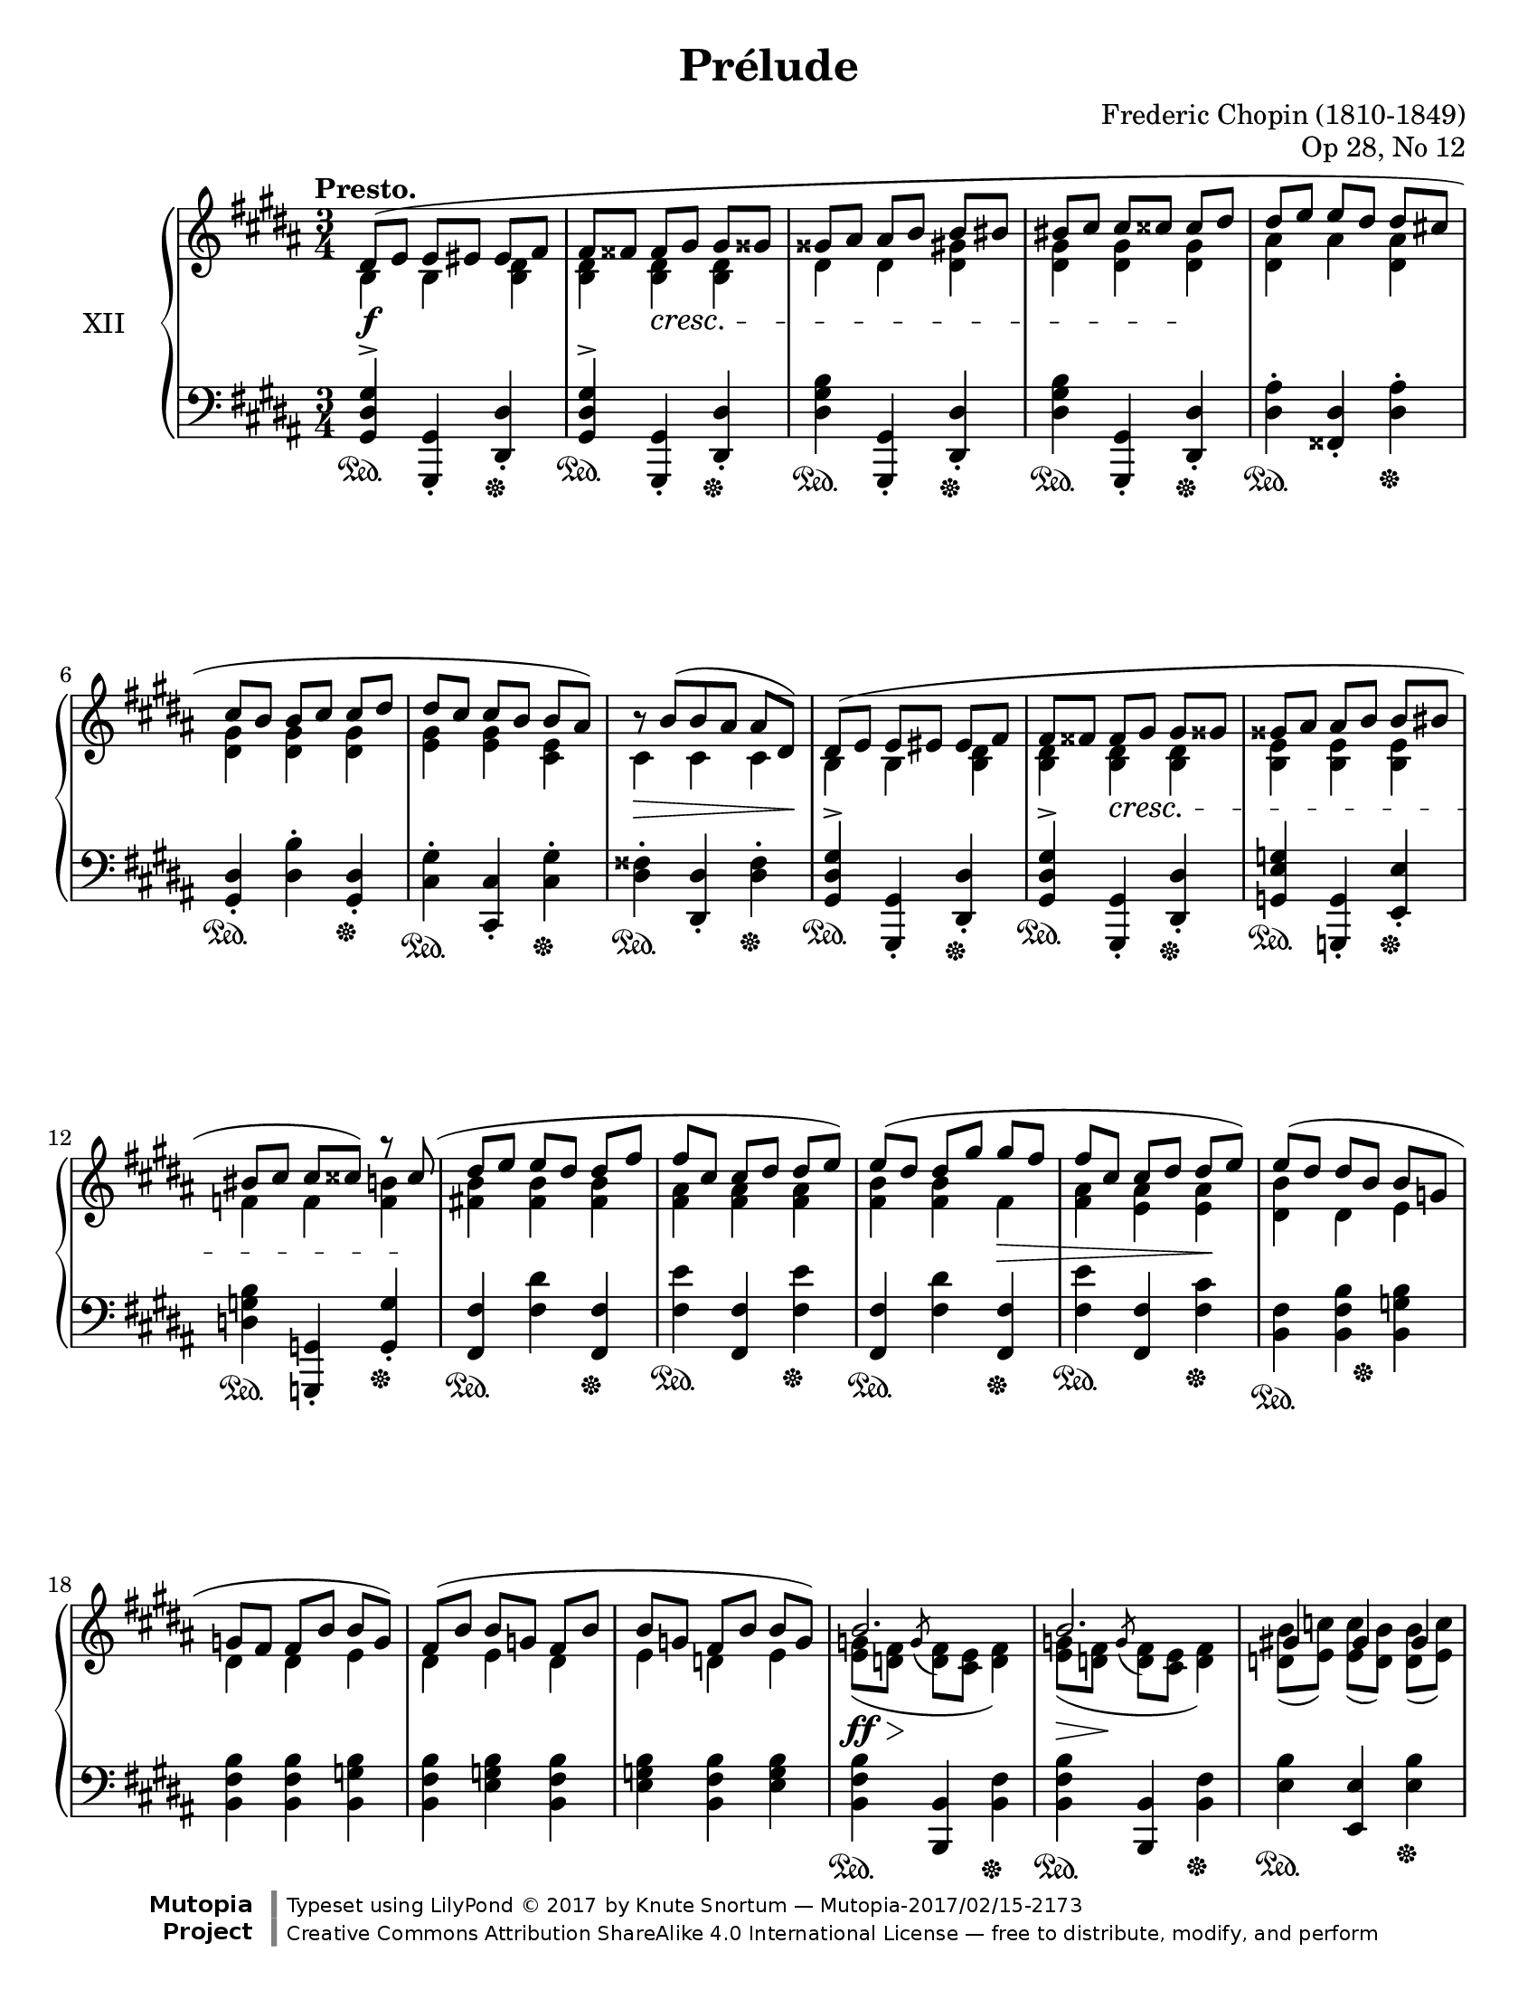 %...+....1....+....2....+....3....+....4....+....5....+....6....+....7....+....

\version "2.19.54"
\language "english"

\header {
  title = "Prélude"
  composer = "Frederic Chopin (1810-1849)"
  opus = "Op 28, No 12"
  date = "1837"
  style = "Romantic"
  source = "CFEO, http://www.chopinonline.ac.uk/cfeo/browse/pageview/71902/"
  
  maintainer = "Knute Snortum"
  maintainerEmail = "knute (at) snortum (dot) net"
  license = "Creative Commons Attribution-ShareAlike 4.0"
  
  mutopiatitle = "Prélude 12"
  mutopiaopus = "Op 28, No 12"
  mutopiacomposer = "ChopinFF"
  mutopiainstrument = "Piano"

 footer = "Mutopia-2017/02/15-2173"
 copyright = \markup {\override #'(font-name . "DejaVu Sans, Bold") \override #'(baseline-skip . 0) \right-column {\with-url #"http://www.MutopiaProject.org" {\abs-fontsize #9  "Mutopia " \concat {\abs-fontsize #12 \with-color #white \char ##x01C0 \abs-fontsize #9 "Project "}}}\override #'(font-name . "DejaVu Sans, Bold") \override #'(baseline-skip . 0 ) \center-column {\abs-fontsize #11.9 \with-color #grey \bold {\char ##x01C0 \char ##x01C0 }}\override #'(font-name . "DejaVu Sans,sans-serif") \override #'(baseline-skip . 0) \column { \abs-fontsize #8 \concat {"Typeset using " \with-url #"http://www.lilypond.org" "LilyPond " \char ##x00A9 " 2017 " "by " \maintainer " " \char ##x2014 " " \footer}\concat {\concat {\abs-fontsize #8 { \with-url #"http://creativecommons.org/licenses/by-sa/4.0/" "Creative Commons Attribution ShareAlike 4.0 International License "\char ##x2014 " free to distribute, modify, and perform" }}\abs-fontsize #13 \with-color #white \char ##x01C0 }}}
 tagline = ##f
}

sd = \sustainOn 
su = \sustainOff 

staffUp   = \change Staff = "upper"
staffDown = \change Staff = "lower"

global = {
  \key gs \minor
  \time 3/4
  \accidentalStyle piano
  
  % Subdivide eighth notes into twos
  \set Timing.beamExceptions = #'()
  %\set Timing.baseMoment = #(ly:make-moment 1/4)
  \set Timing.beatStructure = #'(1 1 1 1)
}

rightHandUpper = \relative {
  \global
  \clef treble
  \tempo "Presto."
  \voiceOne
  
  | ds'8 ( e e es es fs
  | fs8 fss fss gs gs gss
  | gss8 as as b b bs
  | bs8 cs cs css css ds
  | ds8 e e ds ds cs
  | cs8 b b cs cs ds 
  | ds8 cs cs b b as )
  | \tweak Y-offset 0 r8 b ( [ b as ] as ds, )
  
  \barNumberCheck 9
  | ds8 ( e e es es fs
  | fs8 fss fss gs gs gss
  | gss8 as as b b bs
  | bs8 cs cs css ) r css (
  | ds8 e e ds ds fs
  | fs8 cs cs ds ds e )
  | e8 ( ds ds gs gs fs
  | fs8 cs cs ds ds e )
  
  \barNumberCheck 17
  | e8 ( ds ds b b g
  | g8 fs fs b b g )
  | fs8 ( b b g fs b
  | b8 g fs b b g )
  
  \barNumberCheck 21
  | b2. 
  | b2.
  | gs4 gs gs
  | a2.
  | a2. 
  | a2.
  | fs4 fs fs
  | g2.
  
  \barNumberCheck 29
  | g8 ( a a b b c
  | c8 d d e e ds )
  | g,8 ( a a b b c
  | c8 d d e e <ds fs>
  | <e g>4 ) q8 ( <ds fs> q <e g>
  | <e g>8 <ds fs> q <e g> \oneVoice <fss, e' fss> <gs es' gs>
  | <gs es' gs>8 <a fs' a> q <gs es' gs> q <a fs' a>
  | <a fs' a>8 <gs es' gs> q <a fs' a> \voiceOne fs'4
  
  \barNumberCheck 37
  | \oneVoice <as, fs' as>4 ) \voiceOne <as as'> q^>
  | \oneVoice <as es' gs as>4^> \voiceOne <as as'>^> <as as'>^>
  | \oneVoice <as ds fs as>4^. <as fs'>8 ( <gs es'> ) q ( <fss ds'> )
  | <fss ds'>4 \voiceOne as <fss b>
  
  \barNumberCheck 41
  | ds8 ( e e es es fs
  | fs8 fss fss gs gs gss
  | gss8 as as b b bs
  | bs8 cs cs css css ds
  | ds8 e e ds ds cs
  | cs8 b b cs cs ds 
  | ds8 cs cs b b as )
  | \tweak Y-offset 0 r8 b ( [ b as ] as ds, )
  
  \barNumberCheck 49
  \pageBreak
  | ds8 ( e e es es fs
  | fs8 fss fss gs gs gss
  | gss8 as as b b bs
  | bs8 cs cs css css ds )
  | ds8 ( cs cs b b as )
  | cs ( b b as as gs )
  | ds'8 ( cs cs b b as )
  | cs ( b b as as gs )
  
  \barNumberCheck 57
  | b8 ( as as b b as
  | as8 b b as as b
  | b8 as as b b as
  | as8 b b as as b )
  | <gs_~ as~>2. 
  | <gs_~ as~>2. 
  | <gs as~>2.
  | as2 ( b4
  
  \barNumberCheck 65
  | <b, gs'>4 ) gs'8 ( b b as
  | as8 gs ) gs ( b b as 
  | as8 gs ) fs ( ds' ds cs
  | cs8 b ds, b' b as
  | <b, gs'>4 ) gs'8 ( b b as
  | as8 gs ) gs ( b b as 
  | as8 gs ) e ( cs' cs b
  | b8 a ds, gs gs fss
  | gs4 ) \oneVoice r r
  
  \barNumberCheck 74
  | ds2. ~
  | ds2 e4 (
  | ds2. ) ~
  | ds4 fs ( e
  | ds2.) ~
  | ds4 gs ( fs
  | e4 ds2 )
  | s4 \oneVoice r r
  |
  
  \bar "|."
}

rightHandLower = \relative {
  \global
  \clef treble
  \voiceTwo
  
  | b4 b <b ds>
  | <b ds>4 q q
  | ds4 ds <ds gs>
  | <ds gs>4 q q
  | <ds as'>4 as' <ds, as'>
  | <ds gs>4 q q 
  | <e gs>4 q <cs e>
  | cs4 cs cs
  
  \barNumberCheck 9
  | b4 b <b ds>
  | <b ds>4 q q
  | <b e>4 q q
  | f'4 f <f b>
  | <fs b>4 q q
  | <fs as>4 q q
  | <fs b>4 q fs
  | <fs as>4 <e as> q
  
  \barNumberCheck 17
  | <ds b'>4 ds e
  | ds4 ds e
  | ds4 e ds
  | e4 d e
  
  \barNumberCheck 21
  | <e g>8 ( <d fs> \acciaccatura { \stemUp g } \stemDown <d fs> <cs e> <d fs>4 )
  | <e g>8 ( <d fs> \acciaccatura { \stemUp g } \stemDown <d fs> <cs e> <d fs>4 )
  | <d b'>8 ( <e c'> ) q ( <d b'> ) q ( <e c'> )
  | <d f>8 ( <c e> \acciaccatura { \stemUp f } \stemDown <c e> <b d> <c e>4 )
  | <d f>8 ( <c e> \acciaccatura { \stemUp f } \stemDown <c e> <b d> <c e>4 )
  | <d f>8 ( <c e> \acciaccatura { \stemUp f } \stemDown <c e> <b d> <c e>4 )
  | <c a'>8 ( <d b'> ) q ( <c a'> ) q ( <d b'> )
  | <c e>8 ( <b d> \acciaccatura { \stemUp e } \stemDown <b d> <a c> <b d>4 )
  
  \barNumberCheck 29
  | e4 e e
  | e4 <e a> q8 ds
  | e4 e e
  | e4 <e a> a
  | g4 a g
  | a4 g s
  | s2.
  | s2 <gss gss'>8 <as as'>
  
  \barNumberCheck 37
  | s4 fs'8 <es gs> q <ds fs>
  | s4 <es gs>8 <ds fs> q <css es>
  | s2.
  | s4 fss,8 ( e ) e ( ds )
  
  \barNumberCheck 41
  | b4 b <b ds>
  | <b ds>4 q q
  | ds4 ds <ds gs>
  | <ds gs>4 q q
  | <ds as'>4 as' <ds, as'>
  | <ds gs>4 q q 
  | <e gs>4 q <cs e>
  | cs4 cs cs
  
  \barNumberCheck 49
  | b4 b <b ds>
  | <b ds>4 q q
  | ds4 ds <ds gs>
  | <ds gs>4 q q
  | <e gs>8 s s4 s
  | <ds gs>8 s s4 s
  | <e gs>8 s s4 s
  | <ds gs>8 s s4 s
  
  \barNumberCheck 57
  | <cs gs'>8 s s4 s
  | s2. * 6
  | <cs fss>2.
  
  \barNumberCheck 65
  | s4 <cs e> <cs fss>
  | b4 <cs e> <cs fss>
  | b4 ds <e as>
  | <ds gs>4 ds <cs fss>
  | s4 <cs e> <cs fss>
  | b4 <cs e> <cs fss>
  | b4 cs <d gs>
  | <cs e>4 b <as ds~>
  | <b ds>4 s2
  
  \barNumberCheck 74
  \voiceThree \staffDown
  | r4 <gs b>8 <fss as> q <as cs>
  | <gs b>4 s2
  | r4 <gs b>8 <fss as> q <as cs>
  | <gs b>4 s2
  | r4 <gs b>8 <fss as> q <as cs>
  | <gs b>4 s2
  | s2 ds4^.
  | gs^. s2
}

rightHand = << 
  \new Voice { \rightHandUpper } 
  \new Voice { \rightHandLower } 
>>

leftHandNotes = \relative {
  \global
  \clef bass
  \oneVoice
  
  | <gs, ds' gs>4^> <gs, gs'>_. <ds' ds'>_.
  | <gs ds' gs>4^> <gs, gs'>_. <ds' ds'>_.
  | <ds' gs b>4 <gs,, gs'>_. <ds' ds'>_.
  | <ds' gs b>4 <gs,, gs'>_. <ds' ds'>_.
  | <ds' as'>4^. <fss, ds'>_. <ds' as'>^.
  | <gs, ds'>4_. <ds' b'>^. <gs, ds'>_.
  | <cs gs'>4^. <cs, cs'>_. <cs' gs'>^.
  | <ds fss>4^. <ds, ds'>_. <ds' fss>^.
  
  \barNumberCheck 9
  | <gs, ds' gs>4^> <gs, gs'>_. <ds' ds'>_.
  | <gs ds' gs>4^> <gs, gs'>_. <ds' ds'>_.
  | <g e' g>4 <g, g'>_. <e' e'>_.
  | <d' g b>4 <g,, g'>_. <g' g'>_.
  | <fs fs'>4 <fs' ds'> <fs, fs'>
  | <fs' e'>4 <fs, fs'> <fs' e'>
  | <fs, fs'>4 <fs' ds'> <fs, fs'>
  | <fs' e'>4 <fs, fs'> <fs' cs'>
  
  \barNumberCheck 17
  | <b, fs'>4 <b fs' b> <b g' b>
  | <b fs' b>4 <b fs' b> <b g' b>
  | <b fs' b>4 <e g b> <b fs' b>
  | <e g b>4 <b fs' b> <e g b>
  
  \barNumberCheck 21
  | <b fs' b>4 <b, b'> <b' fs'>
  | <b fs' b>4 <b, b'> <b' fs'>
  | <e b'>4 <e, e'> <e' b'>
  | <a, e' a>4 <a, a'> <a'~ e'>
  | <a e' a>4 <a, a'> <a'~ e'>
  | <a e' a>4 <a, a'> <a' e'>
  | <d a'>4 <d, d'> <d' a'>
  | <g, d' g>4 <g, g'> <g' g'>
  
  \barNumberCheck 29
  | <c g'>4 <c g' c> q
  | <c g' c>4 <c fs c'> < b fs' b>
  | <e b'>4 <c g' c> q
  | <c g' c>4 <c fs c'> <b fs' b>
  | <e b'>4 <b b'> <e b'>
  | <b b'>4 <e b'> <b b'>
  | <b, b'>4 <es' b' css> <fs b ds>
  | <es b' css>4 <fs b ds> <b,, b'>
  
  \barNumberCheck 37
  | <as as'>4 <fs'' as ds> <as ds fs>
  | <as, as'>4 <es' css'> <as es' gs>
  | <ds,, ds'>4 
    <<
      { as''4 ( css | ds ) }
      \\
      { ds,2 ~ | ds4 }
    >>
    <ds, ds'>4 <ds' cs'>
    
  \barNumberCheck 41
  | <gs, ds' gs>4^> <gs, gs'> <ds' ds'>
  | <gs ds' gs>4^> <gs, gs'> <ds' ds'>
  | <ds' gs b>4 <gs,, gs'> <ds' ds'>
  | <ds' gs b>4 <gs,, gs'> <ds' ds'>
  | <ds' as'>4 <fss, ds'> <ds' as'>
  | <gs, ds'>4 <ds' b'> <gs, ds'>
  | <cs gs'>4 <cs, cs'> <cs' gs'>
  | <ds fss>4 <ds, ds'> <ds' fss>
  
  \barNumberCheck 49
  | <gs, ds' gs>4 <gs, gs'> <ds' ds'>
  | <gs ds' gs>4 <fs, fs'> <fs' ds'>
  | <e' gs>4 <e,, e'> <e'' gs>
  | <ds gs b>4 <ds,, ds'> <ds'' gs b>
  | <cs gs' b>8 r r4 r
  | <ds gs b>8 r r4 r
  | <cs gs' b>8 r r4 r
  | <ds gs b>8 r r4 r
  
  \barNumberCheck 57
  | <e gs>8 r r4 r
  | R1 * 3 * 3/4
  << 
    { 
      \voiceFour
      | e'8 ^( ds ds cs cs b
      | b8 as as gs gs fs
      | fs8 e e ds ds cs 
      | ds2. )
    } 
    \\
    { 
      | s2.
      | s2.
      | s2.
      | s2 ds,4
    } 
  >>
  
  \barNumberCheck 65
  | <gs ds'>4 <cs, cs'>-. <ds ds'>-.
  | <gs gs'>4-. <cs, cs'>-. <ds ds'>-.
  | <e e'>4-. <b b'>-. <cs cs'>-.
  | <ds ds'>4-. ds'-. <ds, ds'>-.
  | <gs ds'>4-. <cs, cs'>-. <ds ds'>-.
  | <gs gs'>4-. <cs, cs'>-. <ds ds'>-.
  | <e e'>4-. <a, a'>-. <b b'>-.
  | <cs cs'>4-. <ds ds'>-. <ds, ds'>-.
  | <gs gs'>4-. r r 
  
  \barNumberCheck 74
  \voiceFour
  | <ds' ( ds'>2.
  | <gs ) ds'>4 \oneVoice r r
  \voiceFour
  | <ds ( ds'>2.
  | <gs ) ds'>4 \oneVoice r r
  \voiceFour
  | <ds ( ds'>2.
  | <gs ) ds'>4 \oneVoice r r
  | r4 r \voiceFour <ds, ds'>
  | <gs gs'>4 \oneVoice r r
  
}

pedal = {
  \repeat unfold 8 { | s2 \sd s4 \su }

  \barNumberCheck 9
  \repeat unfold 8 { | s2 \sd s4 \su }
  
  \barNumberCheck 17
  | s4 \sd s8 s \su s4
  | s2. * 3
  
  \barNumberCheck 21
  \repeat unfold 8 { | s2 \sd s4 \su }
  
  \barNumberCheck 29
  | s2. * 6
  | s4 \sd s8 s \su s4
  | s2.
  
  \barNumberCheck 37
  \repeat unfold 4 { | s2 \sd s4 \su }
  
  \barNumberCheck 41
  \repeat unfold 8 { | s2 \sd s4 \su }
  
  \barNumberCheck 49
  \repeat unfold 4 { | s2 \sd s4 \su }
  | s2. * 4
  
  \barNumberCheck 57
  | s2. * 7
  | s2. \sd
  
  \barNumberCheck 65
  | s4 \su s2
  |
}

leftHand = << 
  \new Voice { \leftHandNotes } 
  \new Voice { \pedal } 
>>

dyn = {
  | s2. \f
  | s4 s \cresc s
  | s2.
  | s2 s4 \!
  | s2. * 3
  | s2 \> s8 s \!
  
  \barNumberCheck 9
  | s2.
  | s4 s \cresc s
  | s2.
  | s2 s8 s \!
  | s2.
  | s2.
  | s2 s4 \>
  | s2 s4 \!
  
  \barNumberCheck 17
  | s2. * 4
  
  \barNumberCheck 21
  | s8 \ff \> s \! s2
  | s8 \> s \! s2
  | s2.
  | s8 \> s \! s2
  | s8 \> s \! s2
  | s8 \> s \! s2
  | s2.
  | s8 \> s \! s2
  
  \barNumberCheck 29
  | s2. \<
  | s4 s \! s
  | s2. \<
  | s2.
  | s4 \! s \cresc s
  | s2.
  | s2.
  | s4 \! s s
  
  \barNumberCheck 37
  | s2. * 4
  
  \barNumberCheck 41
  | s2. \f
  | s4 s \cresc s
  | s2.
  | s2 s4 \!
  | s2. * 4
  
  \barNumberCheck 49
  | s2 s4 \cresc
  | s2. 
  | s2.
  | s2 s8 s \!
  | s2. * 4

  \barNumberCheck 57
  | s8 s \< s2
  | s2 s8 s \!
  | s2.
  | s2 \> s8 s \!
  | s2. * 4
  
  \barNumberCheck 65
  | s2. * 6
  | s4 s -\markup { \whiteout "poco ritenuto" } s
  | s2.
  | s2.
  
  \barNumberCheck 74
  | s2.
  | s4 s -"dim." s
  | s2. * 4
  | s2 s4 \ff
}

#(set-global-staff-size 20)

\paper {
  ragged-last-bottom = ##f % False after editing is finished
  
  top-margin = 8\mm
  bottom-margin = 6\mm
  system-system-spacing.basic-distance = #19
  
  #(set-paper-size "letter") % for testing only
}

\score {
  \new PianoStaff <<
    \set PianoStaff.instrumentName = #"XII"
    \new Staff = "upper" \rightHand
    \new Dynamics \dyn
    \new Staff = "lower" \leftHand
  >>
  \layout {
    %{\context {
      \Score
      \remove "Bar_number_engraver"
    } %}
  }
  \midi {
    \tempo 4 = 208
  }
}
